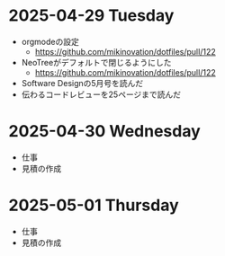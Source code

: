 * 2025-04-29 Tuesday
  - orgmodeの設定
    - https://github.com/mikinovation/dotfiles/pull/122
  - NeoTreeがデフォルトで閉じるようにした
   - https://github.com/mikinovation/dotfiles/pull/122
  - Software Designの5月号を読んだ
  - 伝わるコードレビューを25ページまで読んだ
* 2025-04-30 Wednesday
  - 仕事
  - 見積の作成
* 2025-05-01 Thursday
  - 仕事
  - 見積の作成
